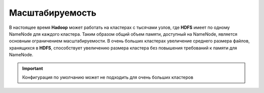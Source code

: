 Масштабируемость
====================

В настоящее время **Hadoop** может работать на кластерах с тысячами узлов, где **HDFS** имеет по одному NameNode для каждого кластера. Таким образом общий объем памяти, доступный на NameNode, является основным ограничением масштабируемости. В очень больших кластерах увеличение среднего размера файлов, хранящихся в **HDFS**, способствует увеличению размера кластера без повышения требований к памяти для NameNode. 

.. important:: Конфигурация по умолчанию может не подходить для очень больших кластеров
